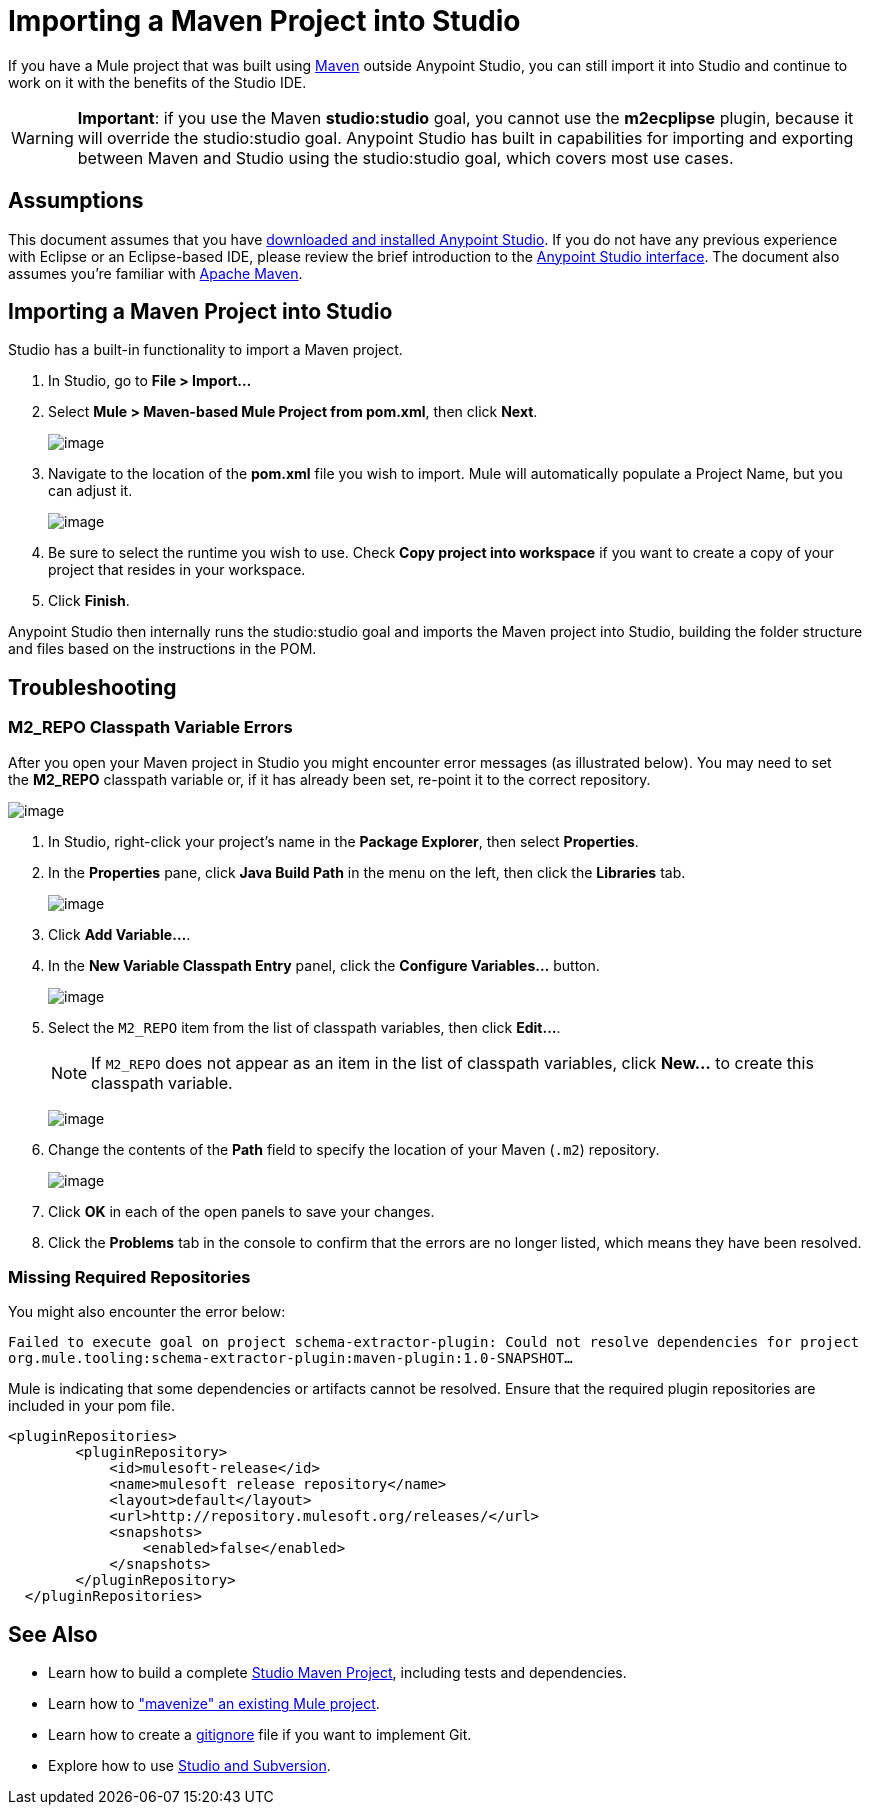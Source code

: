 = Importing a Maven Project into Studio 

If you have a Mule project that was built using http://maven.apache.org/[Maven] outside Anypoint Studio, you can still import it into Studio and continue to work on it with the benefits of the Studio IDE.

[WARNING]
*Important*: if you use the Maven *studio:studio* goal, you cannot use the *m2ecplipse* plugin, because it will override the studio:studio goal. Anypoint Studio has built in capabilities for importing and exporting between Maven and Studio using the studio:studio goal, which covers most use cases.

== Assumptions

This document assumes that you have link:/documentation/display/current/Downloading+and+Installing+Mule+ESB[downloaded and installed Anypoint Studio]. If you do not have any previous experience with Eclipse or an Eclipse-based IDE, please review the brief introduction to the link:/documentation/display/current/Anypoint+Studio+Essentials[Anypoint Studio interface]. The document also assumes you're familiar with http://maven.apache.org/[Apache Maven].

== Importing a Maven Project into Studio

Studio has a built-in functionality to import a Maven project.

. In Studio, go to *File > Import...*
. Select **Mule > Maven-based Mule Project from pom.xml**, then click *Next*.
+
image:/documentation/download/attachments/122752098/import-maven.png?version=1&modificationDate=1398201681700[image]

. Navigate to the location of the *pom.xml* file you wish to import. Mule will automatically populate a Project Name, but you can adjust it. 
+
image:/documentation/download/attachments/122752098/ImportMaven1.png?version=1&modificationDate=1398202265674[image]
. Be sure to select the runtime you wish to use. Check *Copy project into workspace* if you want to create a copy of your project that resides in your workspace. 
. Click *Finish*.

Anypoint Studio then internally runs the studio:studio goal and imports the Maven project into Studio, building the folder structure and files based on the instructions in the POM. 

== Troubleshooting

=== M2_REPO Classpath Variable Errors

After you open your Maven project in Studio you might encounter error messages (as illustrated below). You may need to set the **M2_REPO** classpath variable or, if it has already been set, re-point it to the correct repository.

image:/documentation/download/attachments/122752098/error_message.png?version=1&modificationDate=1397145903625[image]

. In Studio, right-click your project's name in the *Package Explorer*, then select *Properties*.
. In the *Properties* pane, click *Java Build Path* in the menu on the left, then click the *Libraries* tab. 
+
image:/documentation/download/attachments/122752098/build_path.png?version=1&modificationDate=1397145903597[image]

. Click **Add Variable...**. 
. In the *New Variable Classpath Entry* panel, click the **Configure Variables...** button. 
+
image:/documentation/download/attachments/122752098/new_variables_2.png?version=1&modificationDate=1397145903689[image]

. Select the `M2_REPO` item from the list of classpath variables, then click **Edit...**.
+
[NOTE]
If `M2_REPO` does not appear as an item in the list of classpath variables, click *New...* to create this classpath variable.
+
image:/documentation/download/attachments/122752098/M2_repo_2.png?version=1&modificationDate=1397145903671[image]

. Change the contents of the *Path* field to specify the location of your Maven (`.m2`) repository. 
+
image:/documentation/download/attachments/122752098/edit_variable_entry.png?version=1&modificationDate=1397145903616[image] 

. Click *OK* in each of the open panels to save your changes.
. Click the *Problems* tab in the console to confirm that the errors are no longer listed, which means they have been resolved.

=== Missing Required Repositories

You might also encounter the error below:

`Failed to execute goal on project schema-extractor-plugin: Could not resolve dependencies for project org.mule.tooling:schema-extractor-plugin:maven-plugin:1.0-SNAPSHOT...`

Mule is indicating that some dependencies or artifacts cannot be resolved. Ensure that the required plugin repositories are included in your pom file.

[source]
----
<pluginRepositories>
        <pluginRepository>
            <id>mulesoft-release</id>
            <name>mulesoft release repository</name>
            <layout>default</layout>
            <url>http://repository.mulesoft.org/releases/</url>
            <snapshots>
                <enabled>false</enabled>
            </snapshots>
        </pluginRepository>
  </pluginRepositories>
----

== See Also

* Learn how to build a complete link:/documentation/display/current/Building+a+Mule+Application+with+Maven+in+Studio[Studio Maven Project], including tests and dependencies.
* Learn how to link:/documentation/display/current/Enabling+Maven+Support+for+a+Studio+Project["mavenize" an existing Mule project].
* Learn how to create a link:/documentation/display/current/Preparing+a+gitignore+File[gitignore] file if you want to implement Git.
* Explore how to use link:/documentation/display/current/Using+Subversion+with+Studio[Studio and Subversion].
